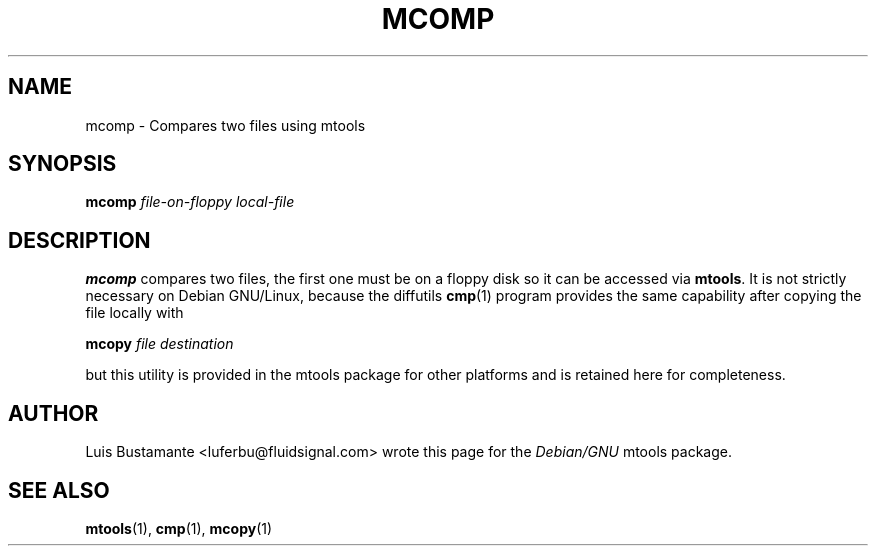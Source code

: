 '\" t
.\" ** The above line should force tbl to be a preprocessor **
.\" Man page for mcomp
.\"
.\" Copyright (C), 2003, Luis Bustamante
.\"
.\" You may distribute under the terms of the GNU General Public
.\" License as specified in the file COPYING that comes with the mtools
.\" package
.\"
.\" Mon Mar  3 11:58:15 COT 2003 Luis Bustamante <luferbu@fluidsignal.com>
.\" 
.TH MCOMP 1 "Mon Mar  3 11:58:15 COT 2003" "" "Mtools Users Manual"
.SH NAME
mcomp \- Compares two files using mtools
.SH SYNOPSIS
.\" The command line
.B mcomp
.I file-on-floppy
.I local-file
.SH DESCRIPTION
.B mcomp
compares two files, the first one must be on a floppy disk so it can
be accessed via \fBmtools\fR.
It is not strictly necessary on Debian GNU/Linux, because the diffutils
\fBcmp\fR(1) program provides the same capability after copying the
file locally with

.B mcopy
.I file
.I destination

but this utility is provided in the mtools package for other platforms and 
is retained here for completeness.

.SH AUTHOR
Luis Bustamante <luferbu@fluidsignal.com> wrote this page for the
.I Debian/GNU
mtools package.

.SH "SEE ALSO"
.BR mtools (1),
.BR cmp (1), 
.BR mcopy (1)
